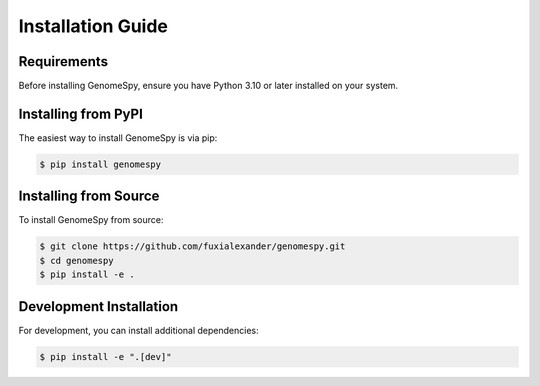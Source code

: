 Installation Guide
=================

Requirements
-----------

Before installing GenomeSpy, ensure you have Python 3.10 or later installed on your system.

Installing from PyPI
------------------

The easiest way to install GenomeSpy is via pip:

.. code-block:: console

    $ pip install genomespy

Installing from Source
--------------------

To install GenomeSpy from source:

.. code-block:: console

    $ git clone https://github.com/fuxialexander/genomespy.git
    $ cd genomespy
    $ pip install -e .

Development Installation
----------------------

For development, you can install additional dependencies:

.. code-block:: console

    $ pip install -e ".[dev]" 